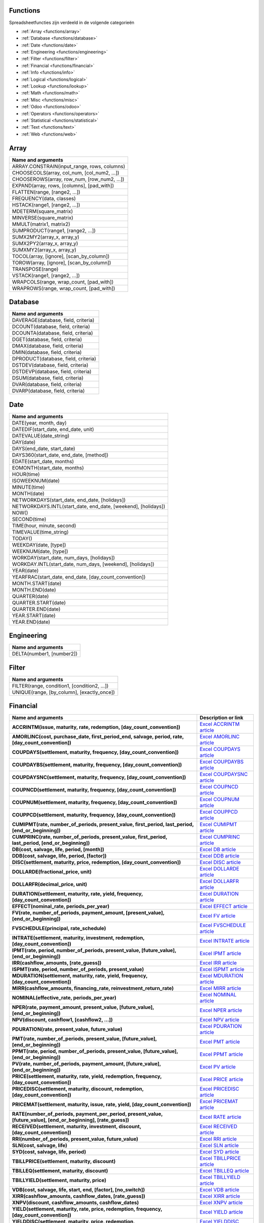 Functions
=========

Spreadsheetfuncties zijn verdeeld in de volgende categorieën

- :ref:`Array <functions/array>`
- :ref:`Database <functions/database>`
- :ref:`Date <functions/date>`
- :ref:`Engineering <functions/engineering>`
- :ref:`Filter <functions/filter>`
- :ref:`Financial <functions/financial>`
- :ref:`Info <functions/info>`
- :ref:`Logical <functions/logical>`
- :ref:`Lookup <functions/lookup>`
- :ref:`Math <functions/math>`
- :ref:`Misc <functions/misc>`
- :ref:`Odoo <functions/odoo>`
- :ref:`Operators <functions/operators>`
- :ref:`Statistical <functions/statistical>`
- :ref:`Text <functions/text>`
- :ref:`Web <functions/web>`

.. _functions/array:

Array
=====
.. list-table::
   :header-rows: 1


   * - Name and arguments   
   * - ARRAY.CONSTRAIN(input_range, rows, columns)    
   * - CHOOSECOLS(array, col_num, [col_num2, ...])     
   * - CHOOSEROWS(array, row_num, [row_num2, ...])  
   * - EXPAND(array, rows, [columns], [pad_with])   
   * - FLATTEN(range, [range2, ...])    
   * - FREQUENCY(data, classes)    
   * - HSTACK(range1, [range2, ...])   
   * - MDETERM(square_matrix)   
   * - MINVERSE(square_matrix)    
   * - MMULT(matrix1, matrix2)   
   * - SUMPRODUCT(range1, [range2, ...])    
   * - SUMX2MY2(array_x, array_y)     
   * - SUMX2PY2(array_x, array_y)    
   * - SUMXMY2(array_x, array_y)  
   * - TOCOL(array, [ignore], [scan_by_column])     
   * - TOROW(array, [ignore], [scan_by_column])    
   * - TRANSPOSE(range)   
   * - VSTACK(range1, [range2, ...])    
   * - WRAPCOLS(range, wrap_count, [pad_with])    
   * - WRAPROWS(range, wrap_count, [pad_with])
   

.. _functions/database:

Database
========

.. list-table::
   :header-rows: 1
  

   * - Name and arguments    
   * - DAVERAGE(database, field, criteria)    
   * - DCOUNT(database, field, criteria)    
   * - DCOUNTA(database, field, criteria)     
   * - DGET(database, field, criteria)    
   * - DMAX(database, field, criteria)     
   * - DMIN(database, field, criteria)    
   * - DPRODUCT(database, field, criteria)  
   * - DSTDEV(database, field, criteria)     
   * - DSTDEVP(database, field, criteria)   
   * - DSUM(database, field, criteria) 
   * - DVAR(database, field, criteria)   
   * - DVARP(database, field, criteria)     


Date
====

.. list-table::
   :header-rows: 1
  

   * - Name and arguments    
   * - DATE(year, month, day)   
   * - DATEDIF(start_date, end_date, unit)    
   * - DATEVALUE(date_string)     
   * - DAY(date)
   * - DAYS(end_date, start_date)    
   * - DAYS360(start_date, end_date, [method])  
   * - EDATE(start_date, months)    
   * - EOMONTH(start_date, months)    
   * - HOUR(time)    
   * - ISOWEEKNUM(date)     
   * - MINUTE(time)    
   * - MONTH(date)     
   * - NETWORKDAYS(start_date, end_date, [holidays])     
   * - NETWORKDAYS.INTL(start_date, end_date, [weekend], [holidays])    
   * - NOW()     
   * - SECOND(time)     
   * - TIME(hour, minute, second)     
   * - TIMEVALUE(time_string) 
   * - TODAY()   
   * - WEEKDAY(date, [type])    
   * - WEEKNUM(date, [type])   
   * - WORKDAY(start_date, num_days, [holidays])   
   * - WORKDAY.INTL(start_date, num_days, [weekend], [holidays])   
   * - YEAR(date)     
   * - YEARFRAC(start_date, end_date, [day_count_convention])
   * - MONTH.START(date)     
   * - MONTH.END(date)   
   * - QUARTER(date)   
   * - QUARTER.START(date)    
   * - QUARTER.END(date)    
   * - YEAR.START(date)    
   * - YEAR.END(date)
     

.. _functions/engineering:

Engineering
===========

.. list-table::
   :header-rows: 1
  
   * - Name and arguments    
   * - DELTA(number1, [number2])
    

.. _functions/filter:

Filter
======

.. list-table::
   :header-rows: 1

   * - Name and arguments     
   * - FILTER(range, condition1, [condition2, ...])     
   * - UNIQUE(range, [by_column], [exactly_once])
 

.. _functions/financial:

Financial
=========

.. list-table::
   :header-rows: 1
   :stub-columns: 1

   * - Name and arguments
     - Description or link
   * - ACCRINTM(issue, maturity, rate, redemption, [day_count_convention])
     - `Excel ACCRINTM article <https://support.microsoft.com/office/accrintm-function-f62f01f9-5754-4cc4-805b-0e70199328a7>`_
   * - AMORLINC(cost, purchase_date, first_period_end, salvage, period, rate, [day_count_convention])
     - `Excel AMORLINC article <https://support.microsoft.com/office/amorlinc-function-7d417b45-f7f5-4dba-a0a5-3451a81079a8>`_
   * - COUPDAYS(settlement, maturity, frequency, [day_count_convention])
     - `Excel COUPDAYS article <https://support.microsoft.com/office/coupdays-function-cc64380b-315b-4e7b-950c-b30b0a76f671>`_
   * - COUPDAYBS(settlement, maturity, frequency, [day_count_convention])
     - `Excel COUPDAYBS article <https://support.microsoft.com/office/coupdaybs-function-eb9a8dfb-2fb2-4c61-8e5d-690b320cf872>`_
   * - COUPDAYSNC(settlement, maturity, frequency, [day_count_convention])
     - `Excel COUPDAYSNC article <https://support.microsoft.com/office/coupdaysnc-function-5ab3f0b2-029f-4a8b-bb65-47d525eea547>`_
   * - COUPNCD(settlement, maturity, frequency, [day_count_convention])
     - `Excel COUPNCD article <https://support.microsoft.com/office/coupncd-function-fd962fef-506b-4d9d-8590-16df5393691f>`_
   * - COUPNUM(settlement, maturity, frequency, [day_count_convention])
     - `Excel COUPNUM article <https://support.microsoft.com/office/coupnum-function-a90af57b-de53-4969-9c99-dd6139db2522>`_
   * - COUPPCD(settlement, maturity, frequency, [day_count_convention])
     - `Excel COUPPCD article <https://support.microsoft.com/office/couppcd-function-2eb50473-6ee9-4052-a206-77a9a385d5b3>`_
   * - CUMIPMT(rate, number_of_periods, present_value, first_period, last_period, [end_or_beginning])
     - `Excel CUMIPMT article <https://support.microsoft.com/office/cumipmt-function-61067bb0-9016-427d-b95b-1a752af0e606>`_
   * - CUMPRINC(rate, number_of_periods, present_value, first_period, last_period, [end_or_beginning])
     - `Excel CUMPRINC article <https://support.microsoft.com/office/cumprinc-function-94a4516d-bd65-41a1-bc16-053a6af4c04d>`_
   * - DB(cost, salvage, life, period, [month])
     - `Excel DB article <https://support.microsoft.com/office/db-function-354e7d28-5f93-4ff1-8a52-eb4ee549d9d7>`_
   * - DDB(cost, salvage, life, period, [factor])
     - `Excel DDB article <https://support.microsoft.com/office/ddb-function-519a7a37-8772-4c96-85c0-ed2c209717a5>`_
   * - DISC(settlement, maturity, price, redemption, [day_count_convention])
     - `Excel DISC article <https://support.microsoft.com/office/disc-function-71fce9f3-3f05-4acf-a5a3-eac6ef4daa53>`_
   * - DOLLARDE(fractional_price, unit)
     - `Excel DOLLARDE article <https://support.microsoft.com/office/dollarde-function-db85aab0-1677-428a-9dfd-a38476693427>`_
   * - DOLLARFR(decimal_price, unit)
     - `Excel DOLLARFR article <https://support.microsoft.com/office/dollarfr-function-0835d163-3023-4a33-9824-3042c5d4f495>`_
   * - DURATION(settlement, maturity, rate, yield, frequency, [day_count_convention])
     - `Excel DURATION article <https://support.microsoft.com/office/duration-function-b254ea57-eadc-4602-a86a-c8e369334038>`_
   * - EFFECT(nominal_rate, periods_per_year)
     - `Excel EFFECT article <https://support.microsoft.com/office/effect-function-910d4e4c-79e2-4009-95e6-507e04f11bc4>`_
   * - FV(rate, number_of_periods, payment_amount, [present_value], [end_or_beginning])
     - `Excel FV article <https://support.microsoft.com/office/fv-function-2eef9f44-a084-4c61-bdd8-4fe4bb1b71b3>`_
   * - FVSCHEDULE(principal, rate_schedule)
     - `Excel FVSCHEDULE article <https://support.microsoft.com/office/fvschedule-function-bec29522-bd87-4082-bab9-a241f3fb251d>`_
   * - INTRATE(settlement, maturity, investment, redemption, [day_count_convention])
     - `Excel INTRATE article <https://support.microsoft.com/office/intrate-function-5cb34dde-a221-4cb6-b3eb-0b9e55e1316f>`_
   * - IPMT(rate, period, number_of_periods, present_value, [future_value], [end_or_beginning])
     - `Excel IPMT article <https://support.microsoft.com/office/ipmt-function-5cce0ad6-8402-4a41-8d29-61a0b054cb6f>`_
   * - IRR(cashflow_amounts, [rate_guess])
     - `Excel IRR article <https://support.microsoft.com/office/irr-function-64925eaa-9988-495b-b290-3ad0c163c1bc>`_
   * - ISPMT(rate, period, number_of_periods, present_value)
     - `Excel ISPMT article <https://support.microsoft.com/office/ispmt-function-fa58adb6-9d39-4ce0-8f43-75399cea56cc>`_
   * - MDURATION(settlement, maturity, rate, yield, frequency, [day_count_convention])
     - `Excel MDURATION article <https://support.microsoft.com/office/mduration-function-b3786a69-4f20-469a-94ad-33e5b90a763c>`_
   * - MIRR(cashflow_amounts, financing_rate, reinvestment_return_rate)
     - `Excel MIRR article <https://support.microsoft.com/office/mirr-function-b020f038-7492-4fb4-93c1-35c345b53524>`_
   * - NOMINAL(effective_rate, periods_per_year)
     - `Excel NOMINAL article <https://support.microsoft.com/office/nominal-function-7f1ae29b-6b92-435e-b950-ad8b190ddd2b>`_
   * - NPER(rate, payment_amount, present_value, [future_value], [end_or_beginning])
     - `Excel NPER article <https://support.microsoft.com/office/nper-function-240535b5-6653-4d2d-bfcf-b6a38151d815>`_
   * - NPV(discount, cashflow1, [cashflow2, ...])
     - `Excel NPV article <https://support.microsoft.com/office/npv-function-8672cb67-2576-4d07-b67b-ac28acf2a568>`_
   * - PDURATION(rate, present_value, future_value)
     - `Excel PDURATION article <https://support.microsoft.com/office/pduration-function-44f33460-5be5-4c90-b857-22308892adaf>`_
   * - PMT(rate, number_of_periods, present_value, [future_value], [end_or_beginning])
     - `Excel PMT article <https://support.microsoft.com/office/pmt-function-0214da64-9a63-4996-bc20-214433fa6441>`_
   * - PPMT(rate, period, number_of_periods, present_value, [future_value], [end_or_beginning])
     - `Excel PPMT article <https://support.microsoft.com/office/ppmt-function-c370d9e3-7749-4ca4-beea-b06c6ac95e1b>`_
   * - PV(rate, number_of_periods, payment_amount, [future_value], [end_or_beginning])
     - `Excel PV article <https://support.microsoft.com/office/pv-function-23879d31-0e02-4321-be01-da16e8168cbd>`_
   * - PRICE(settlement, maturity, rate, yield, redemption, frequency, [day_count_convention])
     - `Excel PRICE article <https://support.microsoft.com/office/price-function-3ea9deac-8dfa-436f-a7c8-17ea02c21b0a>`_
   * - PRICEDISC(settlement, maturity, discount, redemption, [day_count_convention])
     - `Excel PRICEDISC article <https://support.microsoft.com/office/pricedisc-function-d06ad7c1-380e-4be7-9fd9-75e3079acfd3>`_
   * - PRICEMAT(settlement, maturity, issue, rate, yield, [day_count_convention])
     - `Excel PRICEMAT article <https://support.microsoft.com/office/pricemat-function-52c3b4da-bc7e-476a-989f-a95f675cae77>`_
   * - RATE(number_of_periods, payment_per_period, present_value, [future_value], [end_or_beginning], [rate_guess])
     - `Excel RATE article <https://support.microsoft.com/office/rate-function-9f665657-4a7e-4bb7-a030-83fc59e748ce>`_
   * - RECEIVED(settlement, maturity, investment, discount, [day_count_convention])
     - `Excel RECEIVED article <https://support.microsoft.com/office/received-function-7a3f8b93-6611-4f81-8576-828312c9b5e5>`_
   * - RRI(number_of_periods, present_value, future_value)
     - `Excel RRI article <https://support.microsoft.com/office/rri-function-6f5822d8-7ef1-4233-944c-79e8172930f4>`_
   * - SLN(cost, salvage, life)
     - `Excel SLN article <https://support.microsoft.com/office/sln-function-cdb666e5-c1c6-40a7-806a-e695edc2f1c8>`_
   * - SYD(cost, salvage, life, period)
     - `Excel SYD article <https://support.microsoft.com/office/syd-function-069f8106-b60b-4ca2-98e0-2a0f206bdb27>`_
   * - TBILLPRICE(settlement, maturity, discount)
     - `Excel TBILLPRICE article <https://support.microsoft.com/office/tbillprice-function-eacca992-c29d-425a-9eb8-0513fe6035a2>`_
   * - TBILLEQ(settlement, maturity, discount)
     - `Excel TBILLEQ article <https://support.microsoft.com/office/tbilleq-function-2ab72d90-9b4d-4efe-9fc2-0f81f2c19c8c>`_
   * - TBILLYIELD(settlement, maturity, price)
     - `Excel TBILLYIELD article <https://support.microsoft.com/office/tbillyield-function-6d381232-f4b0-4cd5-8e97-45b9c03468ba>`_
   * - VDB(cost, salvage, life, start, end, [factor], [no_switch])
     - `Excel VDB article <https://support.microsoft.com/office/vdb-function-dde4e207-f3fa-488d-91d2-66d55e861d73>`_
   * - XIRR(cashflow_amounts, cashflow_dates, [rate_guess])
     - `Excel XIRR article <https://support.microsoft.com/office/xirr-function-de1242ec-6477-445b-b11b-a303ad9adc9d>`_
   * - XNPV(discount, cashflow_amounts, cashflow_dates)
     - `Excel XNPV article <https://support.microsoft.com/office/xnpv-function-1b42bbf6-370f-4532-a0eb-d67c16b664b7>`_
   * - YIELD(settlement, maturity, rate, price, redemption, frequency, [day_count_convention])
     - `Excel YIELD article <https://support.microsoft.com/office/yield-function-f5f5ca43-c4bd-434f-8bd2-ed3c9727a4fe>`_
   * - YIELDDISC(settlement, maturity, price, redemption, [day_count_convention])
     - `Excel YIELDDISC article <https://support.microsoft.com/office/yielddisc-function-a9dbdbae-7dae-46de-b995-615faffaaed7>`_
   * - YIELDMAT(settlement, maturity, issue, rate, price, [day_count_convention])
     - `Excel YIELDMAT article <https://support.microsoft.com/office/yieldmat-function-ba7d1809-0d33-4bcb-96c7-6c56ec62ef6f>`_

.. _functions/info:

Info
====

- CELL(info_type, reference)
- ISERR(value)
- ISERROR(value)
- ISLOGICAL(value)
- ISNA(value)
- ISNONTEXT(value)
- ISNUMBER(value)
- ISTEXT(value)
- ISBLANK(value)
- NA()
 

.. _functions/logical:

Logical
=======

.. list-table::
   :header-rows: 1


   * - Name and arguments   
   * - AND(logical_expression1, [logical_expression2, ...])    
   * - FALSE()    
   * - IF(logical_expression, value_if_true, [value_if_false])     
   * - IFERROR(value, [value_if_error])    
   * - IFNA(value, [value_if_error])    
   * - IFS(condition1, value1, [condition2, ...], [value2, ...])    
   * - NOT(logical_expression)    
   * - OR(logical_expression1, [logical_expression2, ...])    
   * - TRUE()     
   * - XOR(logical_expression1, [logical_expression2, ...])
    

.. _functions/lookup:

Lookup
======

.. list-table::
   :header-rows: 1
   

   * - Name and arguments   
   * - ADDRESS(row, column, [absolute_relative_mode], [use_a1_notation], [sheet])    
   * - COLUMN([cell_reference])   
   * - COLUMNS(range)     
   * - HLOOKUP(search_key, range, index, [is_sorted])     -
   * - INDEX(reference, row, column)    
   * - INDIRECT(reference, [use_a1_notation])   
   * - LOOKUP(search_key, search_array, [result_range])    
   * - MATCH(search_key, range, [search_type])    
   * - PIVOT(pivot_id, measure_name, [domain_field_name, ...], [domain_value, ...])    
   * - PIVOT.HEADER(pivot_id, [domain_field_name, ...], [domain_value, ...])    
   * - PIVOT.TABLE(pivot_id, [row_count], [include_total], [include_column_titles])    
   * - ROW([cell_reference])    
   * - ROWS(range)     
   * - VLOOKUP(search_key, range, index, [is_sorted])    
   * - XLOOKUP(search_key, lookup_range, return_range, [if_not_found], [match_mode], [search_mode])
     

.. _functions/math:

Math
====

.. list-table::
   :header-rows: 1


   * - Name and arguments   
   * - ABS(value)   
   * - ACOS(value)   
   * - ACOSH(value)    
   * - ACOT(value)   
   * - ACOTH(value) 
   * - ASIN(value)    
   * - ASINH(value)     
   * - ATAN(value)     
   * - ATAN2(x, y)    
   * - ATANH(value)   
   * - CEILING(value, [factor])  
   * - CEILING.MATH(number, [significance], [mode])    
   * - CEILING.PRECISE(number, [significance])   
   * - COS(angle) 
   * - COSH(value)     
   * - COT(angle)    
   * - COTH(value)  
   * - COUNTBLANK(value1, [value2, ...])  
   * - COUNTIF(range, criterion)    
   * - COUNTIFS(criteria_range1, criterion1, [criteria_range2, ...], [criterion2, ...])     
   * - COUNTUNIQUE(value1, [value2, ...])   
   * - COUNTUNIQUEIFS(range, criteria_range1, criterion1, [criteria_range2, ...], [criterion2, ...])   
   * - CSC(angle)    
   * - CSCH(value) 
   * - DECIMAL(value, base)    
   * - DEGREES(angle)     
   * - EXP(value)    
   * - FLOOR(value, [factor])   
   * - FLOOR.MATH(number, [significance], [mode])    
   * - FLOOR.PRECISE(number, [significance])    
   * - INT(value)    
   * - ISEVEN(value)     
   * - ISO.CEILING(number, [significance])     
   * - ISODD(value)    
   * - LN(value)   
   * - MOD(dividend, divisor)     -
   * - MUNIT(dimension)     
   * - ODD(value)    
   * - PI()    
   * - POWER(base, exponent)    
   * - PRODUCT(factor1, [factor2, ...])     
   * - RAND()    
   * - RANDARRAY([rows], [columns], [min], [max], [whole_number])    
   * - RANDBETWEEN(low, high)    
   * - ROUND(value, [places])    
   * - ROUNDDOWN(value, [places])    
   * - ROUNDUP(value, [places])    
   * - SEC(angle)    
   * - SECH(value)     
   * - SIN(angle)    
   * - SINH(value)   
   * - SQRT(value)    
   * - SUM(value1, [value2, ...])   
   * - SUMIF(criteria_range, criterion, [sum_range])    
   * - SUMIFS(sum_range, criteria_range1, criterion1, [criteria_range2, ...], [criterion2, ...])    
   * - TAN(angle)     
   * - TANH(value)   
   * - TRUNC(value, [places])
   
.. _functions/misc:

Misc
====

.. list-table::
   :header-rows: 1


   * - Name and arguments
   * - FORMAT.LARGE.NUMBER(value, [unit])
   
.. _functions/odoo:

Odoo
====

.. list-table::
   :header-rows: 1
  

   * - Name and arguments
    
   * - ODOO.CREDIT(account_codes, date_range, [offset], [company_id], [include_unposted])    
   * - ODOO.DEBIT(account_codes, date_range, [offset], [company_id], [include_unposted])  
   * - ODOO.BALANCE(account_codes, date_range, [offset], [company_id], [include_unposted])    
   * - ODOO.FISCALYEAR.START(day, [company_id])  
   * - ODOO.FISCALYEAR.END(day, [company_id])    
   * - ODOO.ACCOUNT.GROUP(type)    
   * - ODOO.CURRENCY.RATE(currency_from, currency_to, [date])     
   * - ODOO.LIST(list_id, index, field_name)    
   * - ODOO.LIST.HEADER(list_id, field_name)     
   * - ODOO.FILTER.VALUE(filter_name)
     

.. _functions/operators:

Operators
=========

.. list-table::
   :header-rows: 1


   * - Name and arguments
   * - ADD(value1, value2)    
   * - CONCAT(value1, value2)    
   * - DIVIDE(dividend, divisor)    
   * - EQ(value1, value2)  
   * - GT(value1, value2)   
   * - GTE(value1, value2)     
   * - LT(value1, value2)    
   * - LTE(value1, value2)   
   * - MINUS(value1, value2)    
   * - MULTIPLY(factor1, factor2)   
   * - NE(value1, value2)     
   * - POW(base, exponent)    
   * - UMINUS(value)     
   * - UNARY.PERCENT(percentage)    
   * - UPLUS(value)
     

.. _functions/statistical:

Statistical
===========

.. list-table::
   :header-rows: 1
   

   * - Name and arguments    
   * - AVEDEV(value1, [value2, ...])     
   * - AVERAGE(value1, [value2, ...])    
   * - AVERAGE.WEIGHTED(values, weights, [additional_values, ...], [additional_weights, ...])    
   * - AVERAGEA(value1, [value2, ...])    
   * - AVERAGEIF(criteria_range, criterion, [average_range])     
   * - AVERAGEIFS(average_range, criteria_range1, criterion1, [criteria_range2, ...], [criterion2, ...])    
   * - CORREL(data_y, data_x)   
   * - COUNT(value1, [value2, ...])    
   * - COUNTA(value1, [value2, ...])     
   * - COVAR(data_y, data_x)  
   * - COVARIANCE.P(data_y, data_x)    
   * - COVARIANCE.S(data_y, data_x)    
   * - FORECAST(x, data_y, data_x)    
   * - GROWTH(known_data_y, [known_data_x], [new_data_x], [b])    
   * - INTERCEPT(data_y, data_x)   
   * - LARGE(data, n)     
   * - LINEST(data_y, [data_x], [calculate_b], [verbose])    
   * - LOGEST(data_y, [data_x], [calculate_b], [verbose])    
   * - MATTHEWS(data_x, data_y)    
   * - MAX(value1, [value2, ...])  
   * - MAXA(value1, [value2, ...])   
   * - MAXIFS(range, criteria_range1, criterion1, [criteria_range2, ...], [criterion2, ...])   
   * - MEDIAN(value1, [value2, ...])   
   * - MIN(value1, [value2, ...])   
   * - MINA(value1, [value2, ...])    
   * - MINIFS(range, criteria_range1, criterion1, [criteria_range2, ...], [criterion2, ...])     
   * - PEARSON(data_y, data_x)     
   * - PERCENTILE(data, percentile)
   * - PERCENTILE.EXC(data, percentile)   
   * - PERCENTILE.INC(data, percentile) 
   * - POLYFIT.COEFFS(data_y, data_x, order, [intercept])     
   * - POLYFIT.FORECAST(x, data_y, data_x, order, [intercept])    
   * - QUARTILE(data, quartile_number)    
   * - QUARTILE.EXC(data, quartile_number)     
   * - QUARTILE.INC(data, quartile_number)    
   * - RANK(value, data, [is_ascending])    
   * - RSQ(data_y, data_x)    
   * - SMALL(data, n)   
   * - SLOPE(data_y, data_x)     
   * - SPEARMAN(data_y, data_x)   
   * - STDEV(value1, [value2, ...])    
   * - STDEV.P(value1, [value2, ...])     
   * - STDEV.S(value1, [value2, ...])    
   * - STDEVA(value1, [value2, ...])     
   * - STDEVP(value1, [value2, ...])  
   * - STDEVPA(value1, [value2, ...])    
   * - STEYX(data_y, data_x)     
   * - TREND(known_data_y, [known_data_x], [new_data_x], [b])     
   * - VAR(value1, [value2, ...])     
   * - VAR.P(value1, [value2, ...])    
   * - VAR.S(value1, [value2, ...])     
   * - VARA(value1, [value2, ...])     
   * - VARP(value1, [value2, ...])    
   * - VARPA(value1, [value2, ...])   

.. _functions/text:

Text
====

.. list-table::
   :header-rows: 1
 
   * - Name and arguments    
   * - CHAR(table_number)  
   * - CLEAN(text)     
   * - CONCATENATE(string1, [string2, ...])   
   * - EXACT(string1, string2)     
   * - FIND(search_for, text_to_search, [starting_at])    
   * - JOIN(delimiter, value_or_array1, [value_or_array2, ...])   
   * - LEFT(text, [number_of_characters])    
   * - LEN(text) 
   * - LOWER(text)    
   * - MID(text, starting_at, extract_length)     
   * - PROPER(text_to_capitalize)    
   * - REPLACE(text, position, length, new_text)     
   * - RIGHT(text, [number_of_characters])    
   * - SEARCH(search_for, text_to_search, [starting_at])    
   * - SPLIT(text, delimiter, [split_by_each], [remove_empty_text])   
   * - SUBSTITUTE(text_to_search, search_for, replace_with, [occurrence_number])    
   * - TEXT(number, format)    
   * - TEXTJOIN(delimiter, ignore_empty, text1, [text2, ...])    
   * - TRIM(text)    
   * - UPPER(text)
     
.. _functions/web:

Web
===

.. list-table::
   :header-rows: 1


   * - Name and arguments  
   * - HYPERLINK(url, [link_label])
    
 
